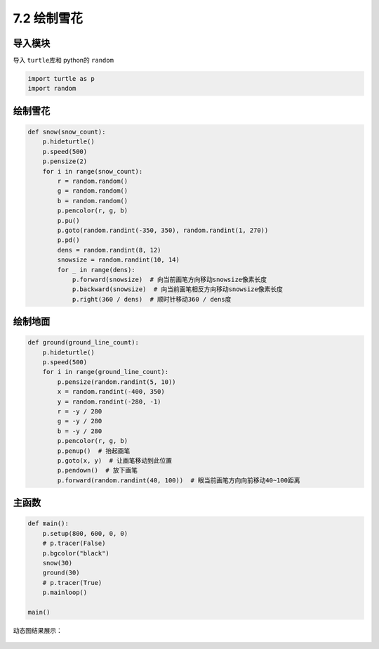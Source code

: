 ====
7.2 绘制雪花
====


导入模块
~~~~~~~~

导入 ``turtle``\ 库和 python的 ``random``

.. code:: python

    import turtle as p
    import random

绘制雪花
~~~~~~~~

.. code:: python

    def snow(snow_count):
        p.hideturtle()
        p.speed(500)
        p.pensize(2)
        for i in range(snow_count):
            r = random.random()
            g = random.random()
            b = random.random()
            p.pencolor(r, g, b)
            p.pu()
            p.goto(random.randint(-350, 350), random.randint(1, 270))
            p.pd()
            dens = random.randint(8, 12)
            snowsize = random.randint(10, 14)
            for _ in range(dens):
                p.forward(snowsize)  # 向当前画笔方向移动snowsize像素长度
                p.backward(snowsize)  # 向当前画笔相反方向移动snowsize像素长度
                p.right(360 / dens)  # 顺时针移动360 / dens度

绘制地面
~~~~~~~~

.. code:: python

    def ground(ground_line_count):
        p.hideturtle()
        p.speed(500)
        for i in range(ground_line_count):
            p.pensize(random.randint(5, 10))
            x = random.randint(-400, 350)
            y = random.randint(-280, -1)
            r = -y / 280
            g = -y / 280
            b = -y / 280
            p.pencolor(r, g, b)
            p.penup()  # 抬起画笔
            p.goto(x, y)  # 让画笔移动到此位置
            p.pendown()  # 放下画笔
            p.forward(random.randint(40, 100))  # 眼当前画笔方向向前移动40~100距离

主函数
~~~~~~

.. code:: python

    def main():
        p.setup(800, 600, 0, 0)
        # p.tracer(False)
        p.bgcolor("black")
        snow(30)
        ground(30)
        # p.tracer(True)
        p.mainloop()

    main()

动态图结果展示：

.. figure:: ./img/turtlesnow.gif
   :alt: 


